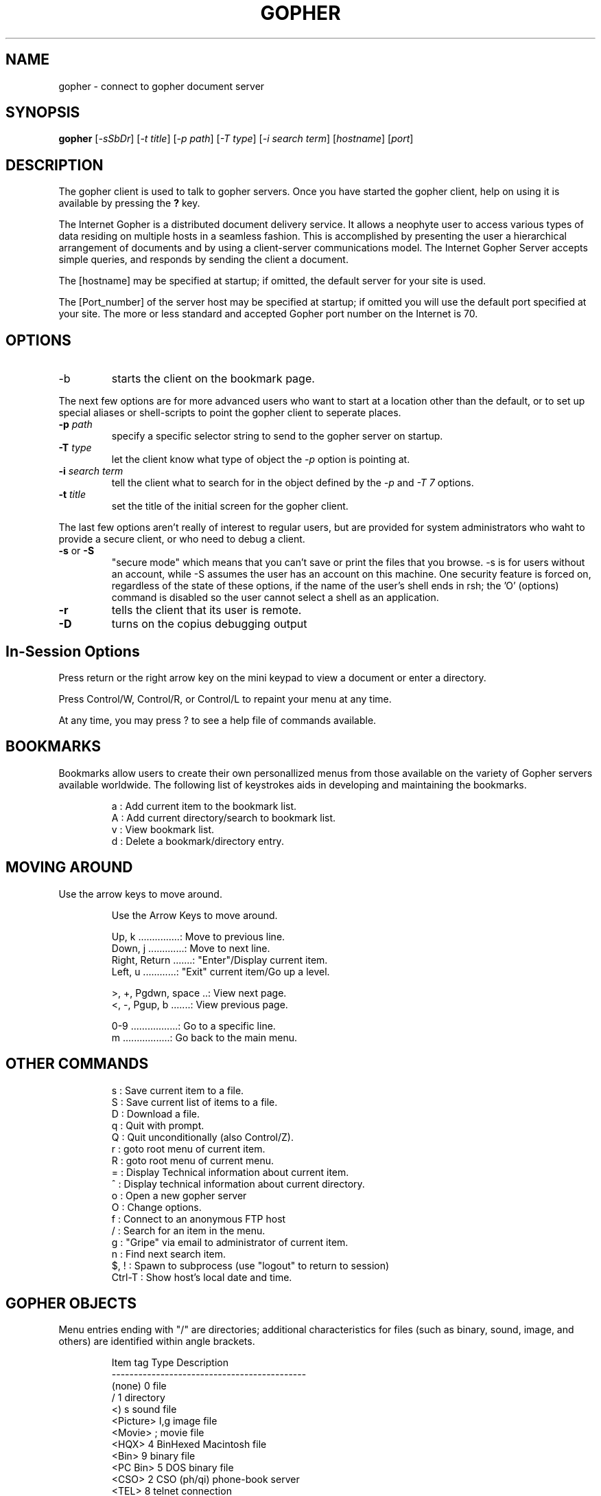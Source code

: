 .TH GOPHER 1
.SH NAME
gopher \- connect to gopher document server
.SH SYNOPSIS
.B gopher
.RI [ -sSbDr ]
.RI [ "-t title" ]
.RI [ "-p path" ]
.RI [ "-T type" ]
.RI [ "-i search term" ]
.RI [ hostname ]
.RI [ port ]
.SH DESCRIPTION
The gopher client is used to talk to gopher servers.  Once you have started
the gopher client, help on using it is available by pressing the 
.B "?"
key.
.PP
The Internet Gopher is a distributed document delivery service.  It
allows a neophyte user to access various types of data residing on
multiple hosts in a seamless fashion.  This is accomplished by
presenting the user a hierarchical arrangement of documents and by
using a client-server communications model.  The Internet Gopher
Server accepts simple queries, and responds by sending the client a
document.
.PP
The [hostname] may be specified at startup; if omitted, the
default server for your site is used.
.PP 
The  [Port_number] of the server host may be specified at startup; if
omitted you will use the default port specified at your site.  The
more or less standard and accepted Gopher port number on the
Internet is 70.
.PP
.SH OPTIONS
.TP
-b
starts the client on the bookmark page.
.PP
The next few options are for more advanced users who want to start at
a location other than the default, or to set up special aliases or
shell-scripts to point the gopher client to seperate places.
.TP
.BI -p " path"
specify a specific selector string to send to the gopher server on startup.
.TP
.BI -T " type"
let the client know what type of object the
.I -p
option is pointing at.
.TP
.BI -i " search term"
tell the client what to search for in the object defined by the
.IR "-p " and " -T 7"
options.
.TP
.BI -t " title"
set the title of the initial screen for the gopher client.

.PP
The last few options aren't really of interest to regular users, but are
provided for system administrators who waht to provide a secure client, or
who need to debug a client.

.TP
.BR -s " or " -S
"secure mode" which means that you can't save or print the files that you
browse.  -s is for users without an account, while -S assumes 
the user has an account on this machine.  One security feature is
forced on, regardless of the state of these options, if the name of
the user's shell ends in rsh; the 'O' (options) command is disabled so
the user cannot select a shell as an application.
.TP
.B -r
tells the client that its user is remote.
.TP
.B -D 
turns on the copius debugging output

.SH In-Session Options

.PP
Press return or the right arrow key on the mini keypad to view a
document or enter a directory.

.PP
Press  Control/W, Control/R, or Control/L to repaint your menu at any
time.

.PP
At  any  time,  you  may  press  ?  to  see  a  help file of commands
available.

.SH BOOKMARKS
Bookmarks allow users to create their own personallized menus from
those available on the variety of Gopher servers available
worldwide.  The following list of keystrokes aids in developing and
maintaining the bookmarks.

.IP
 a : Add current item to the bookmark list.
 A : Add current directory/search to bookmark list.
 v : View bookmark list.
 d : Delete a bookmark/directory entry.
.EP

.SH MOVING AROUND
.PP
Use the arrow keys to move around.

.IP
 Use the Arrow Keys to move around.

 Up, k ...............:  Move to previous line.
 Down, j .............:  Move to next line.
 Right, Return .......:  "Enter"/Display current item.
 Left, u  ............:  "Exit" current item/Go up a level.

 >, +, Pgdwn, space ..:  View next page.
 <, -, Pgup, b .......:  View previous page.

 0-9 .................:  Go to a specific line.
 m   .................:  Go back to the main menu.
.EP

.SH OTHER COMMANDS
.IP
 s : Save current item to a file.
 S : Save current list of items to a file.
 D : Download a file.
 q : Quit with prompt.
 Q : Quit unconditionally (also Control/Z).
 r : goto root menu of current item.
 R : goto root menu of current menu.
 = : Display Technical information about current item.
 ^ : Display technical information about current directory.
 o : Open a new gopher server
 O : Change options.
 f : Connect to an anonymous FTP host
 / : Search for an item in the menu.
 g : "Gripe" via email to administrator of current item.
 n : Find next search item.
 $, !   : Spawn to subprocess (use "logout" to return to session)
 Ctrl-T : Show host's local date and time.
.EP

.SH GOPHER OBJECTS

.PP
Menu entries ending with "/" are directories; additional
characteristics for files (such as binary, sound, image, and others)
are identified within angle brackets. 

.IP
 Item tag    Type      Description
 --------------------------------------------
 (none)        0       file
 /             1       directory
 <)            s       sound file
 <Picture>    I,g      image file
 <Movie>       ;       movie file
 <HQX>         4       BinHexed Macintosh file
 <Bin>         9       binary file
 <PC Bin>      5       DOS binary file
 <CSO>         2       CSO (ph/qi) phone-book server
 <TEL>         8       telnet connection
 <3270>        T       telnet connection (IBM 3270 emulation)
 <MIME>        M       Multi-purpose Internet Mail Extensions file
 <HTML>        h       HyperText Markup Language file
 <?>           7       index-search item
 <??>        (none)    ASK form
.EP

.SH EXAMPLES

.TP
gopher gopher.tc.umn.edu
Connect to the gopher server running on the computer 
.I gopher.tc.umn.edu

.TP
gopher -p "1/Information About Gopher" gopher.tc.umn.edu 70
Connect to the gopher server running on port 70 of the computer 
.I gopher.tc.umn.edu
and start at the menu retrieved with the selector string
.I "1/Information About Gopher"

.TP
gopher -p 7/indexes/Gopher-index/index -T 7 -i FAQ mudhoney.micro.umn.edu
Connect to the gopher server running on the computer
.I mudhoney.micro.umn.edu                                           
and start at the menu of items matching the string
.I FAQ
in the index specified by the selector string
.I "7/indexes/Gopher-index/index"

.SH CONFIGURATION FILE FORMAT
The client gets configuration data from the system gopher.rc file and the
user's .gopherrc files.  The options in these files may be set by using the
.B O
key in the client.

.PP
See the manual page for gopherrc for more information about these
options. 

.SH ENVIRONMENT VARIABLES
The client also checks for environment variables for its configuration
information.  The following variables can be used:
.TP
GOPHER_TELNET:
The program used to connect to telnet services
.TP
GOPHER_TN3270:
The program used to connect to TN3270 services
.TP
GOPHER_HTML:
The program used to read HyperText Markup Language documents.
.TP
GOPHER_PRINTER:
The program used to print from a pipe.

.SH FILES
.TP
$HOME/.gopherrc
user bookmarks and configuration information
.TP
/usr/local/lib/gopher.rc
system default configuration information (default location - may be
somewhere else on your system)
.TP
/usr/local/lib/gopher.hlp
client help file displayed by the '?' command (default location - may be
somewhere else on your system)
 
.SH COPYRIGHT
.PP
The Internet Gopher(tm) software and documentation is copyright (c) 1991,
1992, 1993, 1994 by the University of Minnesota.  Gopher has limitations on
its use and comes without a warranty.  Please refer to the file 'Copyright'
included in the distribution.

